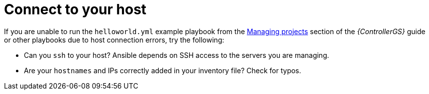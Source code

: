 [id="controller-connect-to-host"]

= Connect to your host

If you are unable to run the `helloworld.yml` example playbook from the link:https://access.redhat.com/documentation/en-us/red_hat_ansible_automation_platform/2.4/html-single/getting_started_with_automation_controller/index[Managing projects] section of the _{ControllerGS}_ guide or other playbooks due to host connection errors, try the following:

* Can you `ssh` to your host? 
Ansible depends on SSH access to the servers you are managing.
* Are your `hostnames` and IPs correctly added in your inventory file?
Check for typos.


